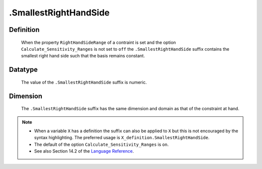 .. _.SmallestRightHandSide:

.SmallestRightHandSide
======================

Definition
----------

    When the property ``RightHandSideRange`` of a contraint is set and the
    option ``Calculate_Sensitivity_Ranges`` is not set to ``off`` the
    ``.SmallestRightHandSide`` suffix contains the smallest right hand side
    such that the basis remains constant.

Datatype
--------

    The value of the ``.SmallestRightHandSide`` suffix is numeric.

Dimension
---------

    The ``.SmallestRightHandSide`` suffix has the same dimension and domain
    as that of the constraint at hand.

.. note::

    -  When a variable ``X`` has a definition the suffix can also be applied
       to ``X`` but this is not encouraged by the syntax highlighting. The
       preferred usage is ``X_definition.SmallestRightHandSide``.

    -  The default of the option ``Calculate_Sensitivity_Ranges`` is ``on``.

    -  See also Section 14.2 of the `Language Reference <https://documentation.aimms.com/_downloads/AIMMS_ref.pdf>`__.
